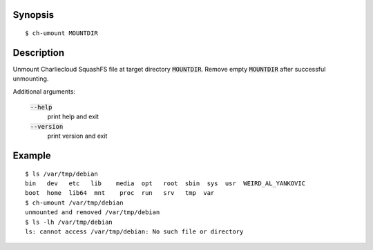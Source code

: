 Synopsis
========

::

  $ ch-umount MOUNTDIR

Description
===========

Unmount Charliecloud SquashFS file at target directory :code:`MOUNTDIR`.
Remove empty :code:`MOUNTDIR` after successful unmounting.

Additional arguments:

  :code:`--help`
    print help and exit

  :code:`--version`
    print version and exit

Example
=======

::

  $ ls /var/tmp/debian
  bin   dev   etc   lib    media  opt   root  sbin  sys  usr  WEIRD_AL_YANKOVIC
  boot  home  lib64  mnt    proc  run   srv   tmp  var
  $ ch-umount /var/tmp/debian
  unmounted and removed /var/tmp/debian
  $ ls -lh /var/tmp/debian
  ls: cannot access /var/tmp/debian: No such file or directory
